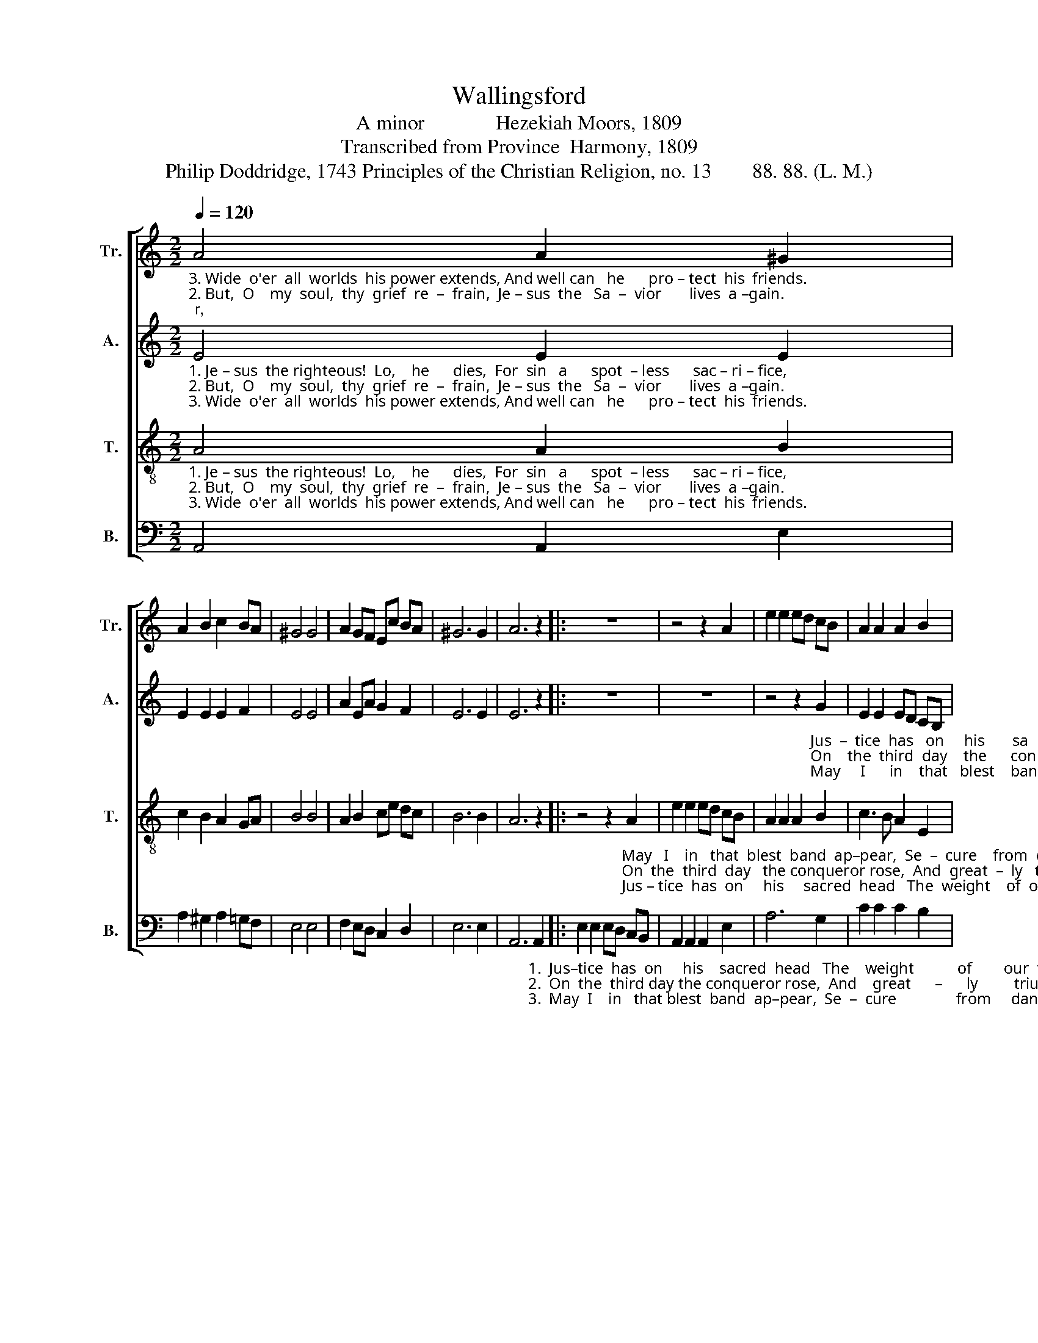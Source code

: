 X:1
T:Wallingsford
T:A minor              Hezekiah Moors, 1809
T:Transcribed from Province  Harmony, 1809
T:Philip Doddridge, 1743 Principles of the Christian Religion, no. 13        88. 88. (L. M.)
%%score [ 1 2 3 4 ]
L:1/8
Q:1/4=120
M:2/2
K:C
V:1 treble nm="Tr." snm="Tr."
V:2 treble nm="A." snm="A."
V:3 treble-8 nm="T." snm="T."
V:4 bass nm="B." snm="B."
V:1
"_3. Wide  o'er  all  worlds  his power extends, And well can   he      pro – tect  his  friends.                                                               May      I     in    that  blest  band  ap–pear,  Se  –  cure  from  dan–ger,""_2. But,  O    my  soul,  thy  grief  re  –  frain,  Je – sus  the   Sa  –  vior       lives  a –gain.                                                                 On     the third  day  the   conqueror rose,   And  great –  ly  triumphed""_1. Je – sus  the righteous!  Lo,    he      dies,  For  sin   a      spot  – less      sac – ri – fice,                                                                Jus  –  tice  has  on   his     sa – cred head   The   weight  of  our trans–" A4 A2 ^G2 | %1
 A2 B2 c2 BA | ^G4 G4 | A2 GF Ec BA | ^G6 G2 | A6 z2 |: z8 | z4 z2 A2 | e2 e2 ed cB | A2 A2 A2 B2 | %10
 c2 ce d2 c2 | %11
"_1. –gressions laid, The  weight of our trans–gres      –          sions      laid.""_2.  o'er his foes, And  greatly triumphed  o'er ___________    his        foes.""_3.  and from fear!  Se–cure from danger, and ____________  from      fear!" B2 B2 B2 ^G2 | %12
 A3 B A2 A2 | (c>dcB A2) E2 |1 A6 z2 :|2 A8 |] %16
V:2
"_1. Je – sus  the righteous!  Lo,    he      dies,  For  sin   a      spot  – less      sac – ri – fice,""_2. But,  O    my  soul,  thy  grief  re  –  frain,  Je – sus  the   Sa  –  vior       lives  a –gain.""_3. Wide  o'er  all  worlds  his power extends, And well can   he      pro – tect  his  friends." E4 E2 E2 | %1
 E2 E2 E2 F2 | E4 E4 | A2 EA G2 F2 | E6 E2 | E6 z2 |: z8 | z8 | %8
 z4 z2"_Jus  –  tice  has   on     his       sa       –      cred""_On    the  third  day    the      con     –    queror""_May     I      in    that   blest    band           ap–" G2 | %9
 E2 E2 ED CB, | A,4 (B,2 C2) | %11
"_1.  head           The  weight  of  our  trans – gres         –         sions     laid.""_2.  rose,           And  great – ly  triumphed   o'er ___________  his      foes.""_3. –pear!          Se – cure    from  danger,     and ___________  from   fear!" D6 D2 | %12
 E3 E E2 A2 | (G3 F E2) E2 |1 E6 z2 :|2 E8 |] %16
V:3
"_1. Je – sus  the righteous!  Lo,    he      dies,  For  sin   a      spot  – less      sac – ri – fice,""_2. But,  O    my  soul,  thy  grief  re  –  frain,  Je – sus  the   Sa  –  vior       lives  a –gain.""_3. Wide  o'er  all  worlds  his power extends, And well can   he      pro – tect  his  friends." A4 A2 B2 | %1
 c2 B2 A2 GA | B4 B4 | A2 B2 ce dc | B6 B2 | A6 z2 |: %6
 z4 z2"_May   I    in   that  blest  band  ap–pear,  Se  –  cure    from  dan – ger,   and             from""_On  the  third  day   the conqueror rose,  And  great  –  ly   triumphed    o'er              his""_Jus – tice  has  on     his     sacred  head   The  weight    of  our  trans – gres      –     sions" A2 | %7
 e2 e2 ed cB | A2 A2 A2 B2 | c3 B A2 E2 | (3(A2 B2 c2) (B2 A2) | %11
"_1.  laid,           The  weight  of  our  trans – gres         –         sions     laid.""_2.  foes,           And  great – ly  triumphed   o'er ___________  his      foes.""_3.  fear!           Se – cure    from  danger,     and ___________  from   fear!" B6 B2 | %12
 c3 d c2 d2 | (e>fed c2) BA |1 A6 z2 :|2 A8 |] %16
V:4
 A,,4 A,,2 E,2 | A,2 ^G,2 A,2 =G,F, | E,4 E,4 | F,2 E,D, C,2 D,2 | E,6 E,2 | %5
 A,,6"_1.  Jus–tice  has  on     his    sacred  head   The    weight           of        our  trans–gres–sions  laid, _________""_2.  On  the  third day the conqueror rose,  And    great      –      ly         triumphed  o'er  his     foes, _________""_3.  May  I    in   that blest  band  ap–pear,  Se  –  cure               from     dan – ger,  and  from   fear! _________" A,,2 |: %6
 E,2 E,2 E,D, C,B,, | A,,2 A,,2 A,,2 E,2 | A,6 G,2 | C2 C2 C2 B,2 | (A,4 D,4 | G,6) E,2 | %12
 A,3 ^G, A,2 F,2 | (E,>D,C,D, E,2) E,2 |1 A,,6 A,,2 :|2 A,,8 |] %16


